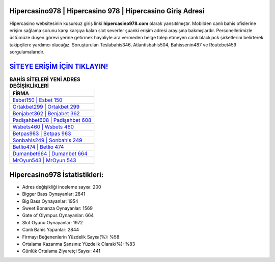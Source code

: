 ﻿Hipercasino978 | Hipercasino 978 | Hipercasino Giriş Adresi
===================================

.. image:: images/hipercasino-giris.jpg
   :width: 600
   
Hipercasino websitesinin kusursuz giriş linki **hipercasino978.com** olarak yansıtılmıştır. Mobilden canlı bahis ofislerine erişim sağlama sorunu karşı karşıya kalan slot severler şuanki erişim adresi arayışına bakmışlardır. Personellerimizle üstümüze düşen görevi yerine getirmek hayaliyle ara vermeden belge talep etmeyen canlı blackjack şirketlerini belirterek takipçilere yardımcı olacağız. Soruşturulan Teslabahis346, Atlantisbahis504, Bahissenin487 ve Routebet459 sorgulamalarıdır.

`SİTEYE ERİŞİM İÇİN TIKLAYIN! <https://cutt.ly/QwVVg2Vk>`_
==============

.. list-table:: **BAHİS SİTELERİ YENİ ADRES DEĞİŞİKLİKLERİ**
   :widths: 100
   :header-rows: 1

   * - FİRMA
   * - `Esbet150 | Esbet 150 <esbet150-esbet-150-esbet-giris-adresi.html>`_
   * - `Ortakbet299 | Ortakbet 299 <ortakbet299-ortakbet-299-ortakbet-giris-adresi.html>`_
   * - `Benjabet362 | Benjabet 362 <benjabet362-benjabet-362-benjabet-giris-adresi.html>`_	 
   * - `Padişahbet608 | Padişahbet 608 <padisahbet608-padisahbet-608-padisahbet-giris-adresi.html>`_	 
   * - `Wsbets460 | Wsbets 460 <wsbets460-wsbets-460-wsbets-giris-adresi.html>`_ 
   * - `Betpas963 | Betpas 963 <betpas963-betpas-963-betpas-giris-adresi.html>`_
   * - `Sonbahis249 | Sonbahis 249 <sonbahis249-sonbahis-249-sonbahis-giris-adresi.html>`_	 
   * - `Betlio474 | Betlio 474 <betlio474-betlio-474-betlio-giris-adresi.html>`_
   * - `Dumanbet664 | Dumanbet 664 <dumanbet664-dumanbet-664-dumanbet-giris-adresi.html>`_
   * - `MrOyun543 | MrOyun 543 <mroyun543-mroyun-543-mroyun-giris-adresi.html>`_
	 
Hipercasino978 İstatistikleri:
===================================	 
* Adres değişikliği inceleme sayısı: 200
* Bigger Bass Oynayanlar: 2841
* Big Bass Oynayanlar: 1954
* Sweet Bonanza Oynayanlar: 1569
* Gate of Olympus Oynayanlar: 664
* Slot Oyunu Oynayanlar: 1972
* Canlı Bahis Yapanlar: 2844
* Firmayı Beğenenlerin Yüzdelik Sayısı(%): %58
* Ortalama Kazanma Şansınız Yüzdelik Olarak(%): %83
* Günlük Ortalama Ziyaretçi Sayısı: 441
